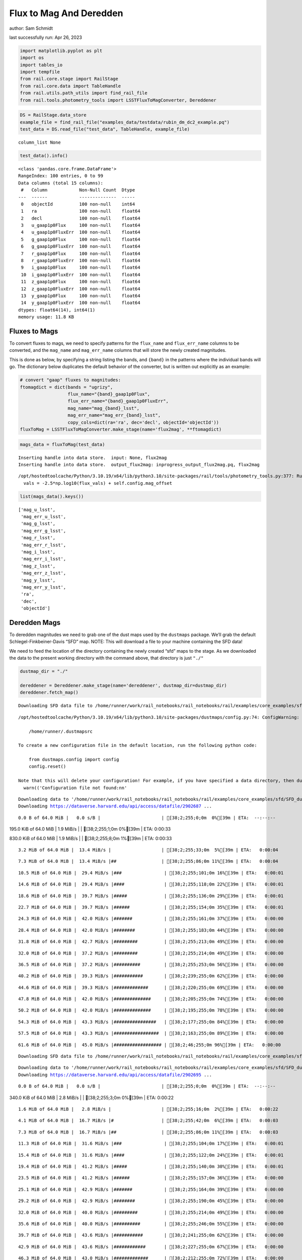 Flux to Mag And Deredden
========================

author: Sam Schmidt

last successfully run: Apr 26, 2023

.. code:: ipython3

    import matplotlib.pyplot as plt
    import os
    import tables_io
    import tempfile
    from rail.core.stage import RailStage
    from rail.core.data import TableHandle
    from rail.utils.path_utils import find_rail_file
    from rail.tools.photometry_tools import LSSTFluxToMagConverter, Dereddener

.. code:: ipython3

    DS = RailStage.data_store
    example_file = find_rail_file("examples_data/testdata/rubin_dm_dc2_example.pq")
    test_data = DS.read_file("test_data", TableHandle, example_file)


.. parsed-literal::

    column_list None


.. code:: ipython3

    test_data().info()


.. parsed-literal::

    <class 'pandas.core.frame.DataFrame'>
    RangeIndex: 100 entries, 0 to 99
    Data columns (total 15 columns):
     #   Column            Non-Null Count  Dtype  
    ---  ------            --------------  -----  
     0   objectId          100 non-null    int64  
     1   ra                100 non-null    float64
     2   decl              100 non-null    float64
     3   u_gaap1p0Flux     100 non-null    float64
     4   u_gaap1p0FluxErr  100 non-null    float64
     5   g_gaap1p0Flux     100 non-null    float64
     6   g_gaap1p0FluxErr  100 non-null    float64
     7   r_gaap1p0Flux     100 non-null    float64
     8   r_gaap1p0FluxErr  100 non-null    float64
     9   i_gaap1p0Flux     100 non-null    float64
     10  i_gaap1p0FluxErr  100 non-null    float64
     11  z_gaap1p0Flux     100 non-null    float64
     12  z_gaap1p0FluxErr  100 non-null    float64
     13  y_gaap1p0Flux     100 non-null    float64
     14  y_gaap1p0FluxErr  100 non-null    float64
    dtypes: float64(14), int64(1)
    memory usage: 11.8 KB


Fluxes to Mags
~~~~~~~~~~~~~~

To convert fluxes to mags, we need to specify patterns for the
``flux_name`` and ``flux_err_name`` columns to be converted, and the
``mag_name`` and ``mag_err_name`` columns that will store the newly
created magnitudes.

This is done as below, by specifying a string listing the bands, and
``{band}`` in the patterns where the individual bands will go. The
dictionary below duplicates the default behavior of the converter, but
is written out explicitly as an example:

.. code:: ipython3

    # convert "gaap" fluxes to magnitudes:
    ftomagdict = dict(bands = "ugrizy",
                      flux_name="{band}_gaap1p0Flux",
                      flux_err_name="{band}_gaap1p0FluxErr",
                      mag_name="mag_{band}_lsst",
                      mag_err_name="mag_err_{band}_lsst",
                      copy_cols=dict(ra='ra', dec='decl', objectId='objectId'))
    fluxToMag = LSSTFluxToMagConverter.make_stage(name='flux2mag', **ftomagdict)

.. code:: ipython3

    mags_data = fluxToMag(test_data)


.. parsed-literal::

    Inserting handle into data store.  input: None, flux2mag
    Inserting handle into data store.  output_flux2mag: inprogress_output_flux2mag.pq, flux2mag


.. parsed-literal::

    /opt/hostedtoolcache/Python/3.10.19/x64/lib/python3.10/site-packages/rail/tools/photometry_tools.py:377: RuntimeWarning: invalid value encountered in log10
      vals = -2.5*np.log10(flux_vals) + self.config.mag_offset


.. code:: ipython3

    list(mags_data().keys())




.. parsed-literal::

    ['mag_u_lsst',
     'mag_err_u_lsst',
     'mag_g_lsst',
     'mag_err_g_lsst',
     'mag_r_lsst',
     'mag_err_r_lsst',
     'mag_i_lsst',
     'mag_err_i_lsst',
     'mag_z_lsst',
     'mag_err_z_lsst',
     'mag_y_lsst',
     'mag_err_y_lsst',
     'ra',
     'dec',
     'objectId']



Deredden Mags
~~~~~~~~~~~~~

To deredden magnitudes we need to grab one of the dust maps used by the
``dustmaps`` package. We’ll grab the default Schlegel-Finkbeiner-Davis
“SFD” map. NOTE: This will download a file to your machine containing
the SFD data!

We need to feed the location of the directory containing the newly
created “sfd” maps to the stage. As we downloaded the data to the
present working directory with the command above, that directory is just
``"./"``

.. code:: ipython3

    dustmap_dir = "./"
    
    dereddener = Dereddener.make_stage(name='dereddener', dustmap_dir=dustmap_dir)
    dereddener.fetch_map()


.. parsed-literal::

    Downloading SFD data file to /home/runner/work/rail_notebooks/rail_notebooks/rail/examples/core_examples/sfd/SFD_dust_4096_ngp.fits


.. parsed-literal::

    /opt/hostedtoolcache/Python/3.10.19/x64/lib/python3.10/site-packages/dustmaps/config.py:74: ConfigWarning: Configuration file not found:
    
        /home/runner/.dustmapsrc
    
    To create a new configuration file in the default location, run the following python code:
    
        from dustmaps.config import config
        config.reset()
    
    Note that this will delete your configuration! For example, if you have specified a data directory, then dustmaps will forget about its location.
      warn(('Configuration file not found:\n\n'


.. parsed-literal::

    Downloading data to '/home/runner/work/rail_notebooks/rail_notebooks/rail/examples/core_examples/sfd/SFD_dust_4096_ngp.fits' ...
    Downloading https://dataverse.harvard.edu/api/access/datafile/2902687 ...


.. parsed-literal::

      0.0 B of 64.0 MiB |   0.0 s/B |                       | [38;2;255;0;0m  0%[39m | ETA:  --:--:--

.. parsed-literal::

    195.0 KiB of 64.0 MiB |   1.9 MiB/s |                   | [38;2;255;1;0m  0%[39m | ETA:   0:00:33

.. parsed-literal::

    830.0 KiB of 64.0 MiB |   1.9 MiB/s |                   | [38;2;255;8;0m  1%[39m | ETA:   0:00:33

.. parsed-literal::

      3.2 MiB of 64.0 MiB |  13.4 MiB/s |                   | [38;2;255;33;0m  5%[39m | ETA:   0:00:04

.. parsed-literal::

      7.3 MiB of 64.0 MiB |  13.4 MiB/s |##                 | [38;2;255;86;0m 11%[39m | ETA:   0:00:04

.. parsed-literal::

     10.5 MiB of 64.0 MiB |  29.4 MiB/s |###                | [38;2;255;101;0m 16%[39m | ETA:   0:00:01

.. parsed-literal::

     14.6 MiB of 64.0 MiB |  29.4 MiB/s |####               | [38;2;255;118;0m 22%[39m | ETA:   0:00:01

.. parsed-literal::

     18.6 MiB of 64.0 MiB |  39.7 MiB/s |#####              | [38;2;255;136;0m 29%[39m | ETA:   0:00:01

.. parsed-literal::

     22.7 MiB of 64.0 MiB |  39.7 MiB/s |######             | [38;2;255;154;0m 35%[39m | ETA:   0:00:01

.. parsed-literal::

     24.3 MiB of 64.0 MiB |  42.0 MiB/s |#######            | [38;2;255;161;0m 37%[39m | ETA:   0:00:00

.. parsed-literal::

     28.4 MiB of 64.0 MiB |  42.0 MiB/s |########           | [38;2;255;183;0m 44%[39m | ETA:   0:00:00

.. parsed-literal::

     31.8 MiB of 64.0 MiB |  42.7 MiB/s |#########          | [38;2;255;213;0m 49%[39m | ETA:   0:00:00

.. parsed-literal::

     32.0 MiB of 64.0 MiB |  37.2 MiB/s |#########          | [38;2;255;214;0m 49%[39m | ETA:   0:00:00

.. parsed-literal::

     36.5 MiB of 64.0 MiB |  37.2 MiB/s |##########         | [38;2;255;253;0m 56%[39m | ETA:   0:00:00

.. parsed-literal::

     40.2 MiB of 64.0 MiB |  39.3 MiB/s |###########        | [38;2;239;255;0m 62%[39m | ETA:   0:00:00

.. parsed-literal::

     44.6 MiB of 64.0 MiB |  39.3 MiB/s |#############      | [38;2;220;255;0m 69%[39m | ETA:   0:00:00

.. parsed-literal::

     47.8 MiB of 64.0 MiB |  42.0 MiB/s |##############     | [38;2;205;255;0m 74%[39m | ETA:   0:00:00

.. parsed-literal::

     50.2 MiB of 64.0 MiB |  42.0 MiB/s |##############     | [38;2;195;255;0m 78%[39m | ETA:   0:00:00

.. parsed-literal::

     54.3 MiB of 64.0 MiB |  43.3 MiB/s |################   | [38;2;177;255;0m 84%[39m | ETA:   0:00:00

.. parsed-literal::

     57.5 MiB of 64.0 MiB |  43.3 MiB/s |#################  | [38;2;163;255;0m 89%[39m | ETA:   0:00:00

.. parsed-literal::

     61.6 MiB of 64.0 MiB |  45.0 MiB/s |################## | [38;2;46;255;0m 96%[39m | ETA:   0:00:00

.. parsed-literal::

    Downloading SFD data file to /home/runner/work/rail_notebooks/rail_notebooks/rail/examples/core_examples/sfd/SFD_dust_4096_sgp.fits


.. parsed-literal::

    Downloading data to '/home/runner/work/rail_notebooks/rail_notebooks/rail/examples/core_examples/sfd/SFD_dust_4096_sgp.fits' ...
    Downloading https://dataverse.harvard.edu/api/access/datafile/2902695 ...


.. parsed-literal::

      0.0 B of 64.0 MiB |   0.0 s/B |                       | [38;2;255;0;0m  0%[39m | ETA:  --:--:--

.. parsed-literal::

    340.0 KiB of 64.0 MiB |   2.8 MiB/s |                   | [38;2;255;3;0m  0%[39m | ETA:   0:00:22

.. parsed-literal::

      1.6 MiB of 64.0 MiB |   2.8 MiB/s |                   | [38;2;255;16;0m  2%[39m | ETA:   0:00:22

.. parsed-literal::

      4.1 MiB of 64.0 MiB |  16.7 MiB/s |#                  | [38;2;255;42;0m  6%[39m | ETA:   0:00:03

.. parsed-literal::

      7.3 MiB of 64.0 MiB |  16.7 MiB/s |##                 | [38;2;255;86;0m 11%[39m | ETA:   0:00:03

.. parsed-literal::

     11.3 MiB of 64.0 MiB |  31.6 MiB/s |###                | [38;2;255;104;0m 17%[39m | ETA:   0:00:01

.. parsed-literal::

     15.4 MiB of 64.0 MiB |  31.6 MiB/s |####               | [38;2;255;122;0m 24%[39m | ETA:   0:00:01

.. parsed-literal::

     19.4 MiB of 64.0 MiB |  41.2 MiB/s |#####              | [38;2;255;140;0m 30%[39m | ETA:   0:00:01

.. parsed-literal::

     23.5 MiB of 64.0 MiB |  41.2 MiB/s |######             | [38;2;255;157;0m 36%[39m | ETA:   0:00:00

.. parsed-literal::

     25.1 MiB of 64.0 MiB |  42.9 MiB/s |#######            | [38;2;255;164;0m 39%[39m | ETA:   0:00:00

.. parsed-literal::

     29.2 MiB of 64.0 MiB |  42.9 MiB/s |########           | [38;2;255;190;0m 45%[39m | ETA:   0:00:00

.. parsed-literal::

     32.0 MiB of 64.0 MiB |  40.0 MiB/s |#########          | [38;2;255;214;0m 49%[39m | ETA:   0:00:00

.. parsed-literal::

     35.6 MiB of 64.0 MiB |  40.0 MiB/s |##########         | [38;2;255;246;0m 55%[39m | ETA:   0:00:00

.. parsed-literal::

     39.7 MiB of 64.0 MiB |  43.6 MiB/s |###########        | [38;2;241;255;0m 62%[39m | ETA:   0:00:00

.. parsed-literal::

     42.9 MiB of 64.0 MiB |  43.6 MiB/s |############       | [38;2;227;255;0m 67%[39m | ETA:   0:00:00

.. parsed-literal::

     46.3 MiB of 64.0 MiB |  43.0 MiB/s |#############      | [38;2;212;255;0m 72%[39m | ETA:   0:00:00

.. parsed-literal::

     48.0 MiB of 64.0 MiB |  40.5 MiB/s |##############     | [38;2;205;255;0m 74%[39m | ETA:   0:00:00

.. parsed-literal::

     51.9 MiB of 64.0 MiB |  40.5 MiB/s |###############    | [38;2;188;255;0m 81%[39m | ETA:   0:00:00

.. parsed-literal::

     55.9 MiB of 64.0 MiB |  42.7 MiB/s |################   | [38;2;170;255;0m 87%[39m | ETA:   0:00:00

.. parsed-literal::

     60.0 MiB of 64.0 MiB |  42.7 MiB/s |#################  | [38;2;77;255;0m 93%[39m | ETA:   0:00:00

.. parsed-literal::

     64.0 MiB of 64.0 MiB |  44.8 MiB/s |###################| [38;2;0;255;0m100%[39m | ETA:  00:00:00

.. code:: ipython3

    deredden_data = dereddener(mags_data)


.. parsed-literal::

    Inserting handle into data store.  output_dereddener: inprogress_output_dereddener.pq, dereddener


.. code:: ipython3

    deredden_data().keys()




.. parsed-literal::

    Index(['mag_u_lsst', 'mag_g_lsst', 'mag_r_lsst', 'mag_i_lsst', 'mag_z_lsst',
           'mag_y_lsst'],
          dtype='object')



We see that the deredden stage returns us a dictionary with the
dereddened magnitudes. Let’s plot the difference of the un-dereddened
magnitudes and the dereddened ones for u-band to see if they are,
indeed, slightly brighter:

.. code:: ipython3

    delta_u_mag = mags_data()['mag_u_lsst'] - deredden_data()['mag_u_lsst']
    plt.figure(figsize=(8,6))
    plt.scatter(mags_data()['mag_u_lsst'], delta_u_mag, s=15)
    plt.xlabel("orignal u-band mag", fontsize=12)
    plt.ylabel("u - deredden_u");



.. image:: ../../../docs/rendered/core_examples/02_FluxtoMag_and_Deredden_files/../../../docs/rendered/core_examples/02_FluxtoMag_and_Deredden_14_0.png


Clean up
~~~~~~~~

For cleanup, uncomment the line below to delete that SFD map directory
downloaded in this example:

.. code:: ipython3

    #! rm -rf sfd/
